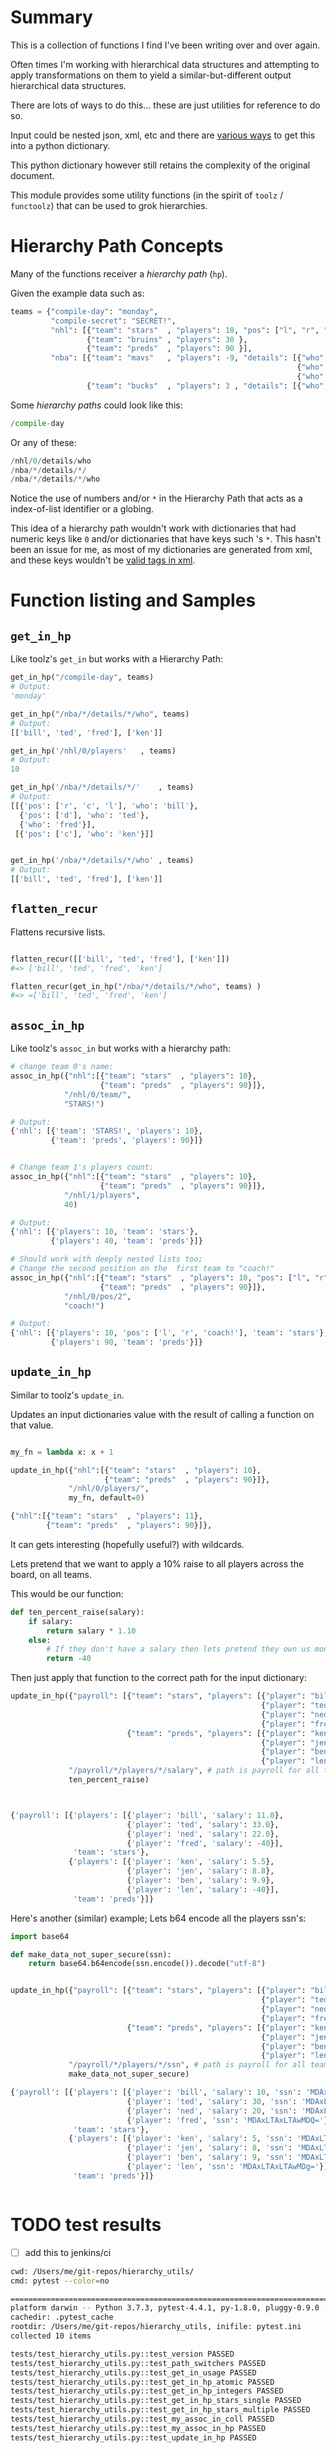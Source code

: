 * Summary

This is a collection of functions I find I've been writing over and over again.

Often times I'm working with hierarchical data structures and attempting
to apply transformations on them to yield a similar-but-different output
hierarchical data structures.

There are lots of ways to do this... these are just utilities for reference to
do so.

Input could be nested json, xml, etc and there are [[https://github.com/martinblech/xmltodict][various ways]] to get this into
a python dictionary.

This python dictionary however still retains the complexity of the original
document.

This module provides some utility functions (in the spirit of =toolz= / =functoolz=)
that can be used to grok hierarchies.

* Hierarchy Path Concepts

Many of the functions receiver a /hierarchy path/ (=hp=).

Given the example data such as:

#+BEGIN_SRC python
teams = {"compile-day": "monday",
         "compile-secret": "SECRET!",
         "nhl": [{"team": "stars"  , "players": 10, "pos": ["l", "r", "c"]},
                 {"team": "bruins" , "players": 30 },
                 {"team": "preds"  , "players": 90 }],
         "nba": [{"team": "mavs"   , "players": -9, "details": [{"who": "bill", "pos": ["r", "c", "l"]},
                                                                {"who": "ted", "pos": ["d"]},
                                                                {"who": "fred"}]},
                 {"team": "bucks"  , "players": 3 , "details": [{"who": "ken" , "pos": ["c"]}]}],}
#+END_SRC

Some /hierarchy paths/ could look like this:

#+BEGIN_SRC python
/compile-day
#+END_SRC

Or any of these:
#+BEGIN_SRC python
/nhl/0/details/who
/nba/*/details/*/
/nba/*/details/*/who
#+END_SRC

Notice the use of numbers and/or =*= in the Hierarchy Path that acts as a
index-of-list identifier or a globing.

This idea of a hierarchy path wouldn't work with dictionaries that had numeric
keys like =0= and/or dictionaries that have keys such 's =*=.  This hasn't been
an issue for me, as most of my dictionaries are generated from xml, and these
keys wouldn't be [[https://www.w3schools.com/xml/xml_elements.asp][valid tags in xml]].


* Function listing and Samples
** =get_in_hp=

Like toolz's =get_in= but works with a Hierarchy Path:

#+BEGIN_SRC python
get_in_hp("/compile-day", teams)
# Output:
'monday'

get_in_hp("/nba/*/details/*/who", teams)
# Output:
[['bill', 'ted', 'fred'], ['ken']]

get_in_hp('/nhl/0/players'   , teams)
# Output:
10

get_in_hp('/nba/*/details/*/'    , teams)
# Output:
[[{'pos': ['r', 'c', 'l'], 'who': 'bill'},
  {'pos': ['d'], 'who': 'ted'},
  {'who': 'fred'}],
 [{'pos': ['c'], 'who': 'ken'}]]


get_in_hp('/nba/*/details/*/who' , teams)
# Output:
[['bill', 'ted', 'fred'], ['ken']]
#+END_SRC

** =flatten_recur=

Flattens recursive lists.

#+BEGIN_SRC python

flatten_recur([['bill', 'ted', 'fred'], ['ken']])
#=> ['bill', 'ted', 'fred', 'ken']

flatten_recur(get_in_hp("/nba/*/details/*/who", teams) )
#=> =['bill', 'ted', 'fred', 'ken']

#+END_SRC

** =assoc_in_hp=
Like toolz's =assoc_in= but works with a hierarchy path:

#+BEGIN_SRC python
# change team 0's name:
assoc_in_hp({"nhl":[{"team": "stars"  , "players": 10},
                    {"team": "preds"  , "players": 90}]},
            "/nhl/0/team/",
            "STARS!")

# Output:
{'nhl': [{'team': 'STARS!', 'players': 10},
         {'team': 'preds', 'players': 90}]}


# Change team 1's players count:
assoc_in_hp({"nhl":[{"team": "stars"  , "players": 10},
                    {"team": "preds"  , "players": 90}]},
            "/nhl/1/players",
            40)

# Output:
{'nhl': [{'players': 10, 'team': 'stars'},
         {'players': 40, 'team': 'preds'}]}

# Should work with deeply nested lists too;
# Change the second position on the  first team to "coach!"
assoc_in_hp({"nhl":[{"team": "stars"  , "players": 10, "pos": ["l", "r", "c"]},
                    {"team": "preds"  , "players": 90}]},
            "/nhl/0/pos/2",
            "coach!")

# Output:
{'nhl': [{'players': 10, 'pos': ['l', 'r', 'coach!'], 'team': 'stars'},
         {'players': 90, 'team': 'preds'}]}
#+END_SRC

** =update_in_hp=
Similar to toolz's =update_in=.

Updates an input dictionaries value with the result of calling a function on
that value.

#+BEGIN_SRC python

my_fn = lambda x: x + 1

update_in_hp({"nhl":[{"team": "stars"  , "players": 10},
                     {"team": "preds"  , "players": 90}]},
             "/nhl/0/players/",
             my_fn, default=0)

{"nhl":[{"team": "stars"  , "players": 11},
        {"team": "preds"  , "players": 90}]},
#+END_SRC

It can gets interesting (hopefully useful?) with wildcards.

Lets pretend that we want to apply a 10% raise to all players across the board,
on all teams.


This would be our function:

#+BEGIN_SRC python
def ten_percent_raise(salary):
    if salary:
        return salary * 1.10
    else:
        # If they don't have a salary then lets pretend they own us money.
        return -40
#+END_SRC

Then just apply that function to the correct path for the input dictionary:
#+BEGIN_SRC python
update_in_hp({"payroll": [{"team": "stars", "players": [{"player": "bill" , "salary": 10, },
                                                        {"player": "ted"  , "salary": 30, },
                                                        {"player": "ned"  , "salary": 20, },
                                                        {"player": "fred" ,               },]},
                          {"team": "preds", "players": [{"player": "ken"  , "salary":  5, },
                                                        {"player": "jen"  , "salary":  8, },
                                                        {"player": "ben"  , "salary":  9, },
                                                        {"player": "len"  ,               },]}]},
             "/payroll/*/players/*/salary", # path is payroll for all teams, all players, salary node.
             ten_percent_raise)



{'payroll': [{'players': [{'player': 'bill', 'salary': 11.0},
                          {'player': 'ted', 'salary': 33.0},
                          {'player': 'ned', 'salary': 22.0},
                          {'player': 'fred', 'salary': -40}],
              'team': 'stars'},
             {'players': [{'player': 'ken', 'salary': 5.5},
                          {'player': 'jen', 'salary': 8.8},
                          {'player': 'ben', 'salary': 9.9},
                          {'player': 'len', 'salary': -40}],
              'team': 'preds'}]}

#+END_SRC

Here's another (similar) example; Lets b64 encode all the players ssn's:

#+BEGIN_SRC python
import base64

def make_data_not_super_secure(ssn):
    return base64.b64encode(ssn.encode()).decode("utf-8")


update_in_hp({"payroll": [{"team": "stars", "players": [{"player": "bill" , "salary": 10, "ssn": "001-01-0001"},
                                                        {"player": "ted"  , "salary": 30, "ssn": "001-01-0002"},
                                                        {"player": "ned"  , "salary": 20, "ssn": "001-01-0003"},
                                                        {"player": "fred"               , "ssn": "001-01-0004"},]},
                          {"team": "preds", "players": [{"player": "ken"  , "salary":  5, "ssn": "001-01-0005"},
                                                        {"player": "jen"  , "salary":  8, "ssn": "001-01-0006"},
                                                        {"player": "ben"  , "salary":  9, "ssn": "001-01-0007"},
                                                        {"player": "len"                , "ssn": "001-01-0008"},]}]},
             "/payroll/*/players/*/ssn", # path is payroll for all teams, all players, salary node.
             make_data_not_super_secure)

{'payroll': [{'players': [{'player': 'bill', 'salary': 10, 'ssn': 'MDAxLTAxLTAwMDE='},
                          {'player': 'ted', 'salary': 30, 'ssn': 'MDAxLTAxLTAwMDI='},
                          {'player': 'ned', 'salary': 20, 'ssn': 'MDAxLTAxLTAwMDM='},
                          {'player': 'fred', 'ssn': 'MDAxLTAxLTAwMDQ='}],
              'team': 'stars'},
             {'players': [{'player': 'ken', 'salary': 5, 'ssn': 'MDAxLTAxLTAwMDU='},
                          {'player': 'jen', 'salary': 8, 'ssn': 'MDAxLTAxLTAwMDY='},
                          {'player': 'ben', 'salary': 9, 'ssn': 'MDAxLTAxLTAwMDc='},
                          {'player': 'len', 'ssn': 'MDAxLTAxLTAwMDg='}],
              'team': 'preds'}]}


#+END_SRC

* TODO test results
- [ ] add this to jenkins/ci

#+BEGIN_SRC bash
cwd: /Users/me/git-repos/hierarchy_utils/
cmd: pytest --color=no

==================================================================================================================================================== test session starts =====================================================================================================================================================
platform darwin -- Python 3.7.3, pytest-4.4.1, py-1.8.0, pluggy-0.9.0 -- /usr/local/opt/python/bin/python3.7
cachedir: .pytest_cache
rootdir: /Users/me/git-repos/hierarchy_utils, inifile: pytest.ini
collected 10 items

tests/test_hierarchy_utils.py::test_version PASSED
tests/test_hierarchy_utils.py::test_path_switchers PASSED
tests/test_hierarchy_utils.py::test_get_in_usage PASSED
tests/test_hierarchy_utils.py::test_get_in_hp_atomic PASSED
tests/test_hierarchy_utils.py::test_get_in_hp_integers PASSED
tests/test_hierarchy_utils.py::test_get_in_hp_stars_single PASSED
tests/test_hierarchy_utils.py::test_get_in_hp_stars_multiple PASSED
tests/test_hierarchy_utils.py::test_my_assoc_in_coll PASSED
tests/test_hierarchy_utils.py::test_my_assoc_in_hp PASSED
tests/test_hierarchy_utils.py::test_update_in_hp PASSED

================================================================================================================================================= 10 passed in 0.09 seconds ==================================================================================================================================================
#+END_SRC

* Ideas/References

https://stackoverflow.com/questions/7320319/xpath-like-query-for-nested-python-dictionaries

https://jmespath.readthedocs.io/en/latest/

Probably could do a lot of this with xlst... or a billion other ways.
